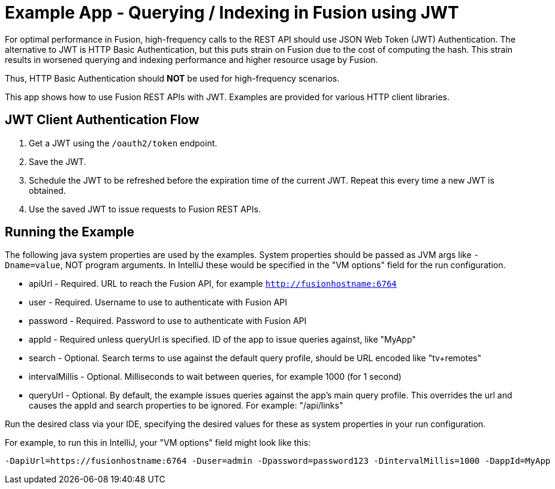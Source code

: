 = Example App - Querying / Indexing in Fusion using JWT

For optimal performance in Fusion, high-frequency calls to the REST API
should use JSON Web Token (JWT) Authentication. The alternative to JWT is HTTP Basic Authentication, but this
puts strain on Fusion due to the cost of computing the hash. This strain results in worsened
querying and indexing performance and higher resource usage by Fusion.

Thus, HTTP Basic Authentication should *NOT* be used for high-frequency scenarios.

This app shows how to use Fusion REST APIs with JWT. Examples are provided for various HTTP client libraries.

== JWT Client Authentication Flow

. Get a JWT using the `/oauth2/token` endpoint.
. Save the JWT.
. Schedule the JWT to be refreshed before the expiration time of the current JWT. Repeat this every time a new JWT
is obtained.
. Use the saved JWT to issue requests to Fusion REST APIs.

== Running the Example
The following java system properties are used by the examples. System properties should be passed as JVM args like `-Dname=value`,
NOT program arguments. In IntelliJ these would be specified in the "VM options" field for
the run configuration.

- apiUrl - Required. URL to reach the Fusion API, for example `http://fusionhostname:6764`
- user - Required. Username to use to authenticate with Fusion API
- password - Required. Password to use to authenticate with Fusion API
- appId - Required unless queryUrl is specified. ID of the app to issue queries against, like "MyApp"
- search - Optional. Search terms to use against the default query profile, should be URL encoded like "tv+remotes"
- intervalMillis - Optional. Milliseconds to wait between queries, for example 1000 (for 1 second)
- queryUrl - Optional. By default, the example issues queries against the app's main query profile. This overrides
the url and causes the appId and search properties to be ignored. For example: "/api/links"

Run the desired class via your IDE, specifying the desired values for these as system properties in your run configuration.

For example, to run this in IntelliJ, your "VM options" field might look like this:
```
-DapiUrl=https://fusionhostname:6764 -Duser=admin -Dpassword=password123 -DintervalMillis=1000 -DappId=MyApp
```
